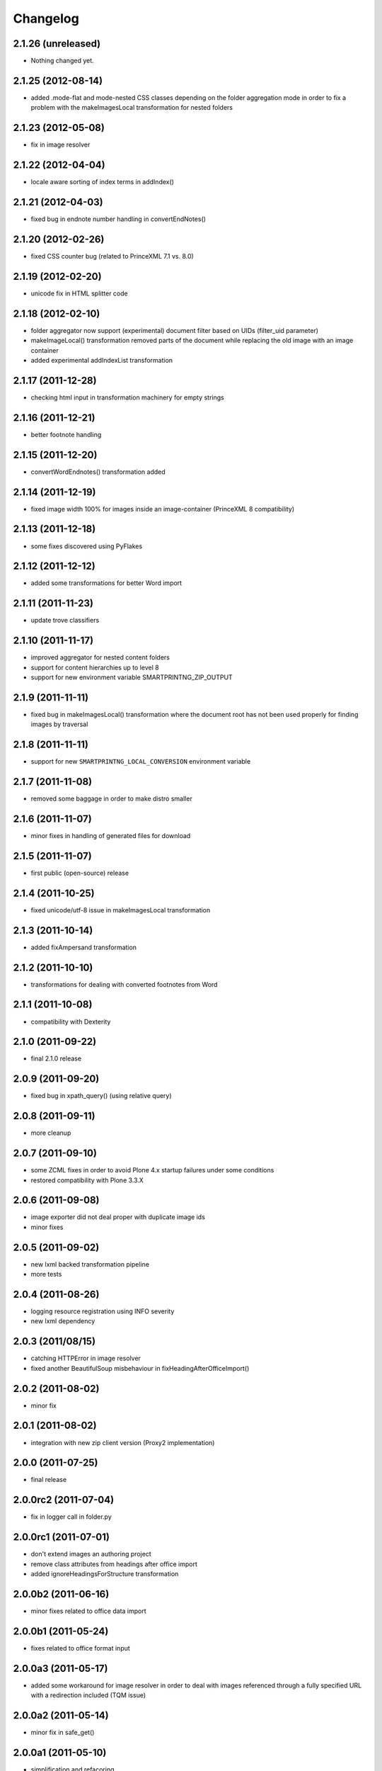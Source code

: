 Changelog
=========

2.1.26 (unreleased)
-------------------

- Nothing changed yet.


2.1.25 (2012-08-14)
-------------------
- added .mode-flat and mode-nested CSS classes depending
  on the folder aggregation mode in order to fix a problem
  with the makeImagesLocal transformation for nested folders

2.1.23 (2012-05-08)
-------------------
- fix in image resolver

2.1.22 (2012-04-04)
-------------------
- locale aware sorting of index terms in addIndex()

2.1.21 (2012-04-03)
-------------------
- fixed bug in endnote number handling in convertEndNotes()

2.1.20 (2012-02-26)
-------------------
- fixed CSS counter bug (related to PrinceXML 7.1 vs. 8.0)

2.1.19 (2012-02-20)
-------------------
- unicode fix in HTML splitter code

2.1.18 (2012-02-10)
-------------------
- folder aggregator now support (experimental) document filter
  based on UIDs (filter_uid parameter)
- makeImageLocal() transformation removed parts of the document
  while replacing the old image with an image container
- added experimental addIndexList transformation

2.1.17 (2011-12-28)
-------------------
- checking html input in transformation machinery for empty strings

2.1.16 (2011-12-21)
-------------------
- better footnote handling

2.1.15 (2011-12-20)
-------------------
- convertWordEndnotes() transformation added

2.1.14 (2011-12-19)
-------------------
- fixed image width 100% for images inside an image-container
  (PrinceXML 8 compatibility)

2.1.13 (2011-12-18)
-------------------
- some fixes discovered using PyFlakes

2.1.12 (2011-12-12)
-------------------
- added some transformations for better
  Word import

2.1.11 (2011-11-23)
-------------------
- update trove classifiers

2.1.10 (2011-11-17)
-------------------
- improved aggregator for nested content folders
- support for content hierarchies up to level 8
- support for new environment variable SMARTPRINTNG_ZIP_OUTPUT

2.1.9 (2011-11-11)
------------------
- fixed bug in makeImagesLocal() transformation
  where the document root has not been used properly
  for finding images by traversal 

2.1.8 (2011-11-11)
------------------
- support for new ``SMARTPRINTNG_LOCAL_CONVERSION`` environment
  variable

2.1.7 (2011-11-08)
------------------
- removed some baggage in order to make distro smaller

2.1.6 (2011-11-07)
------------------
- minor fixes in handling of generated files for download 

2.1.5 (2011-11-07)
------------------
- first public (open-source) release

2.1.4 (2011-10-25)
------------------
- fixed unicode/utf-8 issue in makeImagesLocal transformation

2.1.3 (2011-10-14)
------------------
- added fixAmpersand transformation

2.1.2 (2011-10-10)
------------------
- transformations for dealing with converted footnotes from Word

2.1.1 (2011-10-08)
------------------
- compatibility with Dexterity

2.1.0 (2011-09-22)
------------------
- final 2.1.0 release

2.0.9 (2011-09-20)
------------------
- fixed bug in xpath_query() (using relative query)

2.0.8 (2011-09-11)
------------------
- more cleanup

2.0.7 (2011-09-10)
------------------
- some ZCML fixes in order to avoid Plone 4.x startup failures under
  some conditions
- restored compatibility with Plone 3.3.X

2.0.6 (2011-09-08)
------------------
- image exporter did not deal proper with duplicate image ids
- minor fixes

2.0.5 (2011-09-02)
------------------
- new lxml backed transformation pipeline 
- more tests

2.0.4 (2011-08-26)
------------------
- logging resource registration using INFO severity
- new lxml dependency

2.0.3 (2011/08/15)
------------------
- catching HTTPError in image resolver
- fixed another BeautifulSoup misbehaviour in fixHeadingAfterOfficeImport()

2.0.2 (2011-08-02)
------------------
- minor fix

2.0.1 (2011-08-02)
------------------
- integration with new zip client version (Proxy2 implementation)

2.0.0 (2011-07-25)
---------------------
* final release

2.0.0rc2 (2011-07-04)
---------------------
* fix in logger call in folder.py

2.0.0rc1 (2011-07-01)
---------------------
* don't extend images an authoring project
* remove class attributes from headings after office import
* added ignoreHeadingsForStructure transformation

2.0.0b2 (2011-06-16)
--------------------
* minor fixes related to office data import

2.0.0b1 (2011-05-24)
--------------------
* fixes related to office format input

2.0.0a3 (2011-05-17)
--------------------
* added some workaround for image resolver in order to deal with images
  referenced through a fully specified URL with a redirection included
  (TQM issue)

2.0.0a2 (2011-05-14)
--------------------
* minor fix in safe_get()

2.0.0a1 (2011-05-10)
--------------------
* simplification and refacoring

0.7.0 (2011-02-11)
-------------------
* updated for use with zopyx.authoring 1.5.X
* added GenericDownloadView aka '@@ppConvert'
* exported images now contain a proper extension (fixes issues
  with the XFC converter depending on extension for determining
  the image format)

0.6.24 (2010-12-09)
-------------------
* added addDocumentLinks() transformation
* including content ids of aggregated content

0.6.23 (2010-09-10)
-------------------
* addImageCaptionsInHTML(): honour excludeFromImageEnumeration

0.6.22 (2010-09-09)
-------------------
* fixed improper stripping of image names using an image scale
  (causing issues in the consolidated HTML view of the authoring
  environment)

0.6.21 (2010-08-09)
-------------------
* added support '++resource++' image references (Patrick Gerken)
* added support for FSImage (Patrick Gerken)

0.6.20 (2010-08-05)
-------------------
* added 'removeComments' transformation
* added 'makeImageSrcLocal' transformation

0.6.19 (2010-07-13)
-------------------
* fixed race condition in makeImagesLocal()

0.6.18 (2010-06-14)
-------------------
* images got a new PDF conversion option "Exclude from image enumeration"

0.6.17 (2010-06-12)
-------------------
* inserting H1 title for consolidated HTML
* added extra class to folder title for consolidated HTML 

0.6.16 (2010-05-29)
-------------------
* inserting space for found anchors

0.6.15 (2010-04-15)
-------------------
* minor fix in image handling

0.6.14 (2010-04-14)
-------------------
* minor tweaks for image caption markup

0.6.13 (2010-03-26)
-------------------
* support for span.footnoteText

0.6.12 (2010-03-21)
-------------------
* support for image urls 'resolveuid/<uid>'
* minor fixes and tweaking in image handling (caption generation)

0.6.11 (2010-03-10)
-------------------
* added document extender
* document option for suppressing the title in PDF
* image caption support
* changed default transformations (to makeImagesLocal only)
* removed TOC from default PDF template

0.6.10 (2010-03-03)
-------------------
* support for request/transformations parameter
* various fixes

0.6.9 (2010-02-22)
------------------
* added <em>[[text:footnote-text]]</em> support for generating footnotes
* various changes related to zopyx.authoring integration

0.6.8 (2010-02-03)
------------------

* Folder aggregation now works with all folderish objects providing IATFolder


0.6.7 (2009-11-30)
------------------

* makeImagesLocal: better dealing with virtual hosting

0.6.6 (2009-11-15)
------------------

* fixed CSS issue with TOC markup

0.6.5 (2009-11-12)
------------------

* always use images in their original resolution 
* optional content information with link to the edit mode
  of the aggregated document (you must change the visibility
  of the .content-info class through CSS)
* a request parameter 'show-debug-info' will enable the
  additional content-info view
* better error handling
* better logging
* tweaked markup of generated TOC


0.6.3 (2009-10-27)
------------------

* refactored language handling
* refactored PDF view in order to provide a low-level view 
  returning a reference to the generated PDF file instead
  providing it for HTTP download


0.6.2 (2009-10-24)
------------------

* setting anti-cache headers
* locale-aware sorting in PloneGlossary code

0.6.1 (2009-10-23)
------------------

* PloneGlossary integration: compare title case-insensitive
  (IDG project)

0.6.0 (2009-10-21)
------------------

* refactored and simplified transformation machinery

0.5.0 (2009-10-09)
------------------

* major rewrite

0.3.0 (2009-09-24)
------------------

* refactored views

0.2.0 (2009-09-23)
------------------

* more hyphenation dicts
* restructured resources directory

0.1 (xxxx-xx-xx)
----------------

* Initial release
